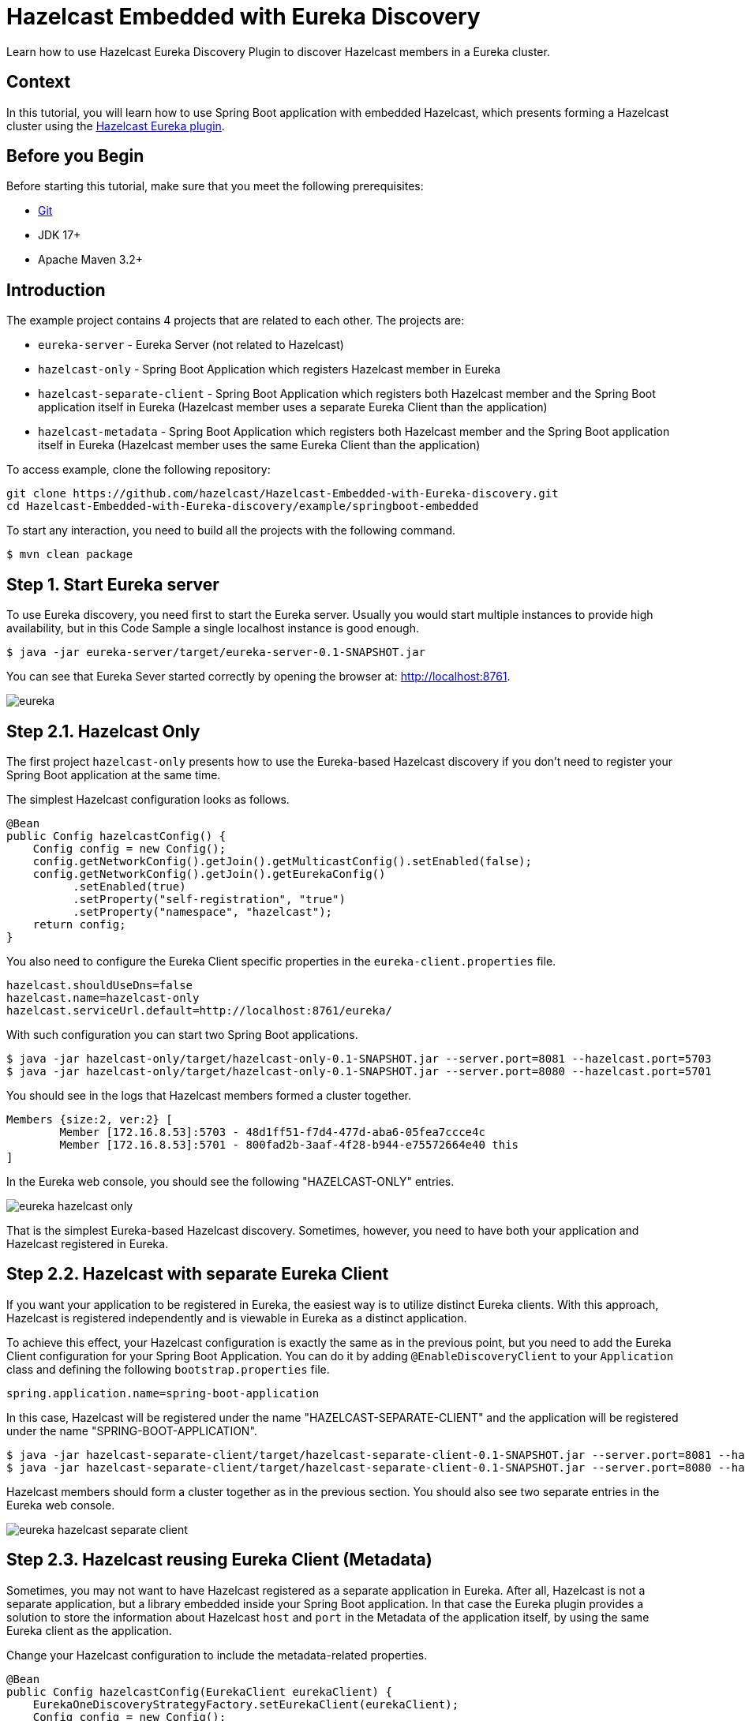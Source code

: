 = Hazelcast Embedded with Eureka Discovery
:page-layout: tutorial
:page-product: imdg
:page-categories: Cloud Native,Spring Boot
:page-lang: java
:page-enterprise: false
:page-est-time: 20 mins
:framework: Spring Boot
:github-directory: https://github.com/hazelcast-guides/Hazelcast-Embedded-with-Eureka-discovery
:url-spring-hazelcast: https://docs.spring.io/spring-boot/docs/current/reference/htmlsingle/#io.hazelcast
:description: Learn how to use Hazelcast Eureka Discovery Plugin to discover Hazelcast members in a Eureka cluster.

{description}

== Context

In this tutorial, you will learn how to use Spring Boot application with embedded Hazelcast, which presents forming a Hazelcast cluster using the https://github.com/hazelcast/hazelcast-eureka[Hazelcast Eureka plugin].

== Before you Begin

Before starting this tutorial, make sure that you meet the following prerequisites:

* https://git-scm.com/[Git]
* JDK 17+
* Apache Maven 3.2+

==  Introduction

The example project contains 4 projects that are related to each other. The projects are:

* `eureka-server` - Eureka Server (not related to Hazelcast)
* `hazelcast-only` - Spring Boot Application which registers Hazelcast member in Eureka
* `hazelcast-separate-client` - Spring Boot Application which registers both Hazelcast member and the Spring Boot application itself in Eureka (Hazelcast member uses a separate Eureka Client than the application)
* `hazelcast-metadata` - Spring Boot Application which registers both Hazelcast member and the Spring Boot application itself in Eureka (Hazelcast member uses the same Eureka Client than the application)

To access example, clone the following repository:

[source,shell]
----
git clone https://github.com/hazelcast/Hazelcast-Embedded-with-Eureka-discovery.git
cd Hazelcast-Embedded-with-Eureka-discovery/example/springboot-embedded
----

To start any interaction, you need to build all the projects with the following command.

[source,shell]
----
$ mvn clean package
----

== Step 1. Start Eureka server

To use Eureka discovery, you need first to start the Eureka server. Usually you would start multiple instances to provide high availability, but in this Code Sample a single localhost instance is good enough.

[source,shell]
----
$ java -jar eureka-server/target/eureka-server-0.1-SNAPSHOT.jar
----

You can see that Eureka Sever started correctly by opening the browser at: http://localhost:8761.

image:eureka.png[]

== Step 2.1. Hazelcast Only

The first project `hazelcast-only` presents how to use the Eureka-based Hazelcast discovery if you don't need to register your Spring Boot application at the same time.

The simplest Hazelcast configuration looks as follows.

[source,java]
----
@Bean
public Config hazelcastConfig() {
    Config config = new Config();
    config.getNetworkConfig().getJoin().getMulticastConfig().setEnabled(false);
    config.getNetworkConfig().getJoin().getEurekaConfig()
          .setEnabled(true)
          .setProperty("self-registration", "true")
          .setProperty("namespace", "hazelcast");
    return config;
}
----

You also need to configure the Eureka Client specific properties in the `eureka-client.properties` file.

[source,properties]
----
hazelcast.shouldUseDns=false
hazelcast.name=hazelcast-only
hazelcast.serviceUrl.default=http://localhost:8761/eureka/
----

With such configuration you can start two Spring Boot applications.

[source,shell]
----
$ java -jar hazelcast-only/target/hazelcast-only-0.1-SNAPSHOT.jar --server.port=8081 --hazelcast.port=5703
$ java -jar hazelcast-only/target/hazelcast-only-0.1-SNAPSHOT.jar --server.port=8080 --hazelcast.port=5701
----

You should see in the logs that Hazelcast members formed a cluster together.

[source,shell]
----
Members {size:2, ver:2} [
        Member [172.16.8.53]:5703 - 48d1ff51-f7d4-477d-aba6-05fea7ccce4c
        Member [172.16.8.53]:5701 - 800fad2b-3aaf-4f28-b944-e75572664e40 this
]

----

In the Eureka web console, you should see the following "HAZELCAST-ONLY" entries.

image:eureka-hazelcast-only.png[]

That is the simplest Eureka-based Hazelcast discovery. Sometimes, however, you need to have both your application and Hazelcast registered in Eureka.

== Step 2.2. Hazelcast with separate Eureka Client

If you want your application to be registered in Eureka, the easiest way is to utilize distinct Eureka clients. With this approach, Hazelcast is registered independently and is viewable in Eureka as a distinct application.

To achieve this effect, your Hazelcast configuration is exactly the same as in the previous point, but you need to add the Eureka Client configuration for your Spring Boot Application. You can do it by adding `@EnableDiscoveryClient` to your `Application` class and defining the following `bootstrap.properties` file.

[source,properties]
----
spring.application.name=spring-boot-application
----

In this case, Hazelcast will be registered under the name "HAZELCAST-SEPARATE-CLIENT" and the application will be registered under the name "SPRING-BOOT-APPLICATION".

[source,shell]
----
$ java -jar hazelcast-separate-client/target/hazelcast-separate-client-0.1-SNAPSHOT.jar --server.port=8081 --hazelcast.port=5703
$ java -jar hazelcast-separate-client/target/hazelcast-separate-client-0.1-SNAPSHOT.jar --server.port=8080 --hazelcast.port=5701
----

Hazelcast members should form a cluster together as in the previous section. You should also see two separate entries in the Eureka web console.

image:eureka-hazelcast-separate-client.png[]

== Step 2.3. Hazelcast reusing Eureka Client (Metadata)

Sometimes, you may not want to have Hazelcast registered as a separate application in Eureka. After all, Hazelcast is not a separate application, but a library embedded inside your Spring Boot application. In that case the Eureka plugin provides a solution to store the information about Hazelcast `host` and `port` in the Metadata of the application itself, by using the same Eureka client as the application.

Change your Hazelcast configuration to include the metadata-related properties.

[source,java]
----
@Bean
public Config hazelcastConfig(EurekaClient eurekaClient) {
    EurekaOneDiscoveryStrategyFactory.setEurekaClient(eurekaClient);
    Config config = new Config();
    config.getNetworkConfig().getJoin().getMulticastConfig().setEnabled(false);
    config.getNetworkConfig().getJoin().getEurekaConfig()
          .setEnabled(true)
          .setProperty("self-registration", "true")
          .setProperty("namespace", "hazelcast")
          .setProperty("use-metadata-for-host-and-port", "true");
    return config;
}
----

With such configuration you can start two Spring Boot applications.

[source,shell]
----
$ java -jar hazelcast-metadata/target/hazelcast-metadata-0.1-SNAPSHOT.jar --server.port=8081 --hazelcast.port=5703
$ java -jar hazelcast-metadata/target/hazelcast-metadata-0.1-SNAPSHOT.jar --server.port=8080 --hazelcast.port=5701
----

Hazelcast members should form a cluster together as in the previous section. You should also see two separate entries in the Eureka web console.

image:eureka-hazelcast-metadata.png[]

== Step 3. Verifying the configuration

No matter which configuration you followed, you should have your Hazelcast cluster formed. Each Hazelcast instance is embedded into a web service with a few endpoints dedicated to operate on the Hazelcast data. We’ll use two of these endpoints to check that Hazelcast works correctly:

*  `/put`: inserts a key-value entry into Hazelcast
*  `/get`: reads a value from Hazelcast by the key

Let's first insert a key-value entry into the first web service.

[source,shell]
----
$ curl -X PUT 'http://localhost:8080/put?key=some-key&value=some-value'
----

Then, we can read the value from the second web service.

[source,shell]
----
$ curl 'http://localhost:8081/get?key=some-key'
{"response":"some-value"}
----

We received the expected value from the second service, which means that the services work correctly and that the embedded Hazelcast instances formed a cluster together.

== Summary

The tutorial provides instructions on how to integrate Hazelcast Embedded with Eureka discovery within a Spring Boot application.

It guides the reader through various methods of integrating Hazelcast and Eureka, from basic implementations to more complex configurations that store Hazelcast information within the metadata of the application itself.

== See Also
* http://docs.hazelcast.org/docs/latest/manual/html-single/index.html#eureka-discovery-plugin[Hazelcast Reference Manual: Eureka Discovery Plugin]
* https://docs.hazelcast.com/hazelcast/5.3/plugins/cloud-discovery[Cloud Discovery Plugins]
* See the link:{url-spring-hazelcast}[Spring Boot] documentation for more about using Hazelcast with Spring.
